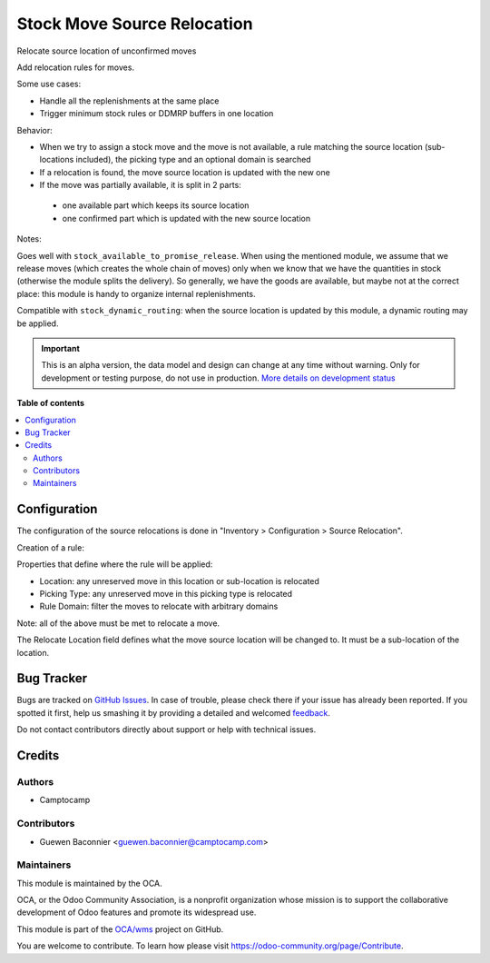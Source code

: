 ============================
Stock Move Source Relocation
============================

.. !!!!!!!!!!!!!!!!!!!!!!!!!!!!!!!!!!!!!!!!!!!!!!!!!!!!
   !! This file is generated by oca-gen-addon-readme !!
   !! changes will be overwritten.                   !!
   !!!!!!!!!!!!!!!!!!!!!!!!!!!!!!!!!!!!!!!!!!!!!!!!!!!!

.. |badge1| image:: https://img.shields.io/badge/maturity-Alpha-red.png
    :target: https://odoo-community.org/page/development-status
    :alt: Alpha
.. |badge2| image:: https://img.shields.io/badge/licence-AGPL--3-blue.png
    :target: http://www.gnu.org/licenses/agpl-3.0-standalone.html
    :alt: License: AGPL-3
.. |badge3| image:: https://img.shields.io/badge/github-OCA%2Fwms-lightgray.png?logo=github
    :target: https://github.com/OCA/wms/tree/13.0/stock_move_source_relocate
    :alt: OCA/wms
.. |badge4| image:: https://img.shields.io/badge/weblate-Translate%20me-F47D42.png
    :target: https://translation.odoo-community.org/projects/wms-13-0/wms-13-0-stock_move_source_relocate
    :alt: Translate me on Weblate
.. |badge5| image:: https://img.shields.io/badge/runbot-Try%20me-875A7B.png
    :target: https://runbot.odoo-community.org/runbot/285/13.0
    :alt: Try me on Runbot

|badge1| |badge2| |badge3| |badge4| |badge5| 

Relocate source location of unconfirmed moves

Add relocation rules for moves.

Some use cases:

* Handle all the replenishments at the same place
* Trigger minimum stock rules or DDMRP buffers in one location

Behavior:

* When we try to assign a stock move and the move is not available, a rule
  matching the source location (sub-locations included), the picking type and an
  optional domain is searched
* If a relocation is found, the move source location is updated with the new one
* If the move was partially available, it is split in 2 parts:

 * one available part which keeps its source location
 * one confirmed part which is updated with the new source location

Notes:

Goes well with ``stock_available_to_promise_release``.
When using the mentioned module, we assume that we release moves (which
creates the whole chain of moves) only when we know that we have the
quantities in stock (otherwise the module splits the delivery). So generally,
we have the goods are available, but maybe not at the correct place: this
module is handy to organize internal replenishments.

Compatible with ``stock_dynamic_routing``: when the source location is updated
by this module, a dynamic routing may be applied.

.. IMPORTANT::
   This is an alpha version, the data model and design can change at any time without warning.
   Only for development or testing purpose, do not use in production.
   `More details on development status <https://odoo-community.org/page/development-status>`_

**Table of contents**

.. contents::
   :local:

Configuration
=============

The configuration of the source relocations is done in "Inventory > Configuration > Source Relocation".

Creation of a rule:

Properties that define where the rule will be applied:

* Location: any unreserved move in this location or sub-location is relocated
* Picking Type: any unreserved move in this picking type is relocated
* Rule Domain: filter the moves to relocate with arbitrary domains

Note: all of the above must be met to relocate a move.

The Relocate Location field defines what the move source location will be changed to. It must be a sub-location of the location.

Bug Tracker
===========

Bugs are tracked on `GitHub Issues <https://github.com/OCA/wms/issues>`_.
In case of trouble, please check there if your issue has already been reported.
If you spotted it first, help us smashing it by providing a detailed and welcomed
`feedback <https://github.com/OCA/wms/issues/new?body=module:%20stock_move_source_relocate%0Aversion:%2013.0%0A%0A**Steps%20to%20reproduce**%0A-%20...%0A%0A**Current%20behavior**%0A%0A**Expected%20behavior**>`_.

Do not contact contributors directly about support or help with technical issues.

Credits
=======

Authors
~~~~~~~

* Camptocamp

Contributors
~~~~~~~~~~~~

* Guewen Baconnier <guewen.baconnier@camptocamp.com>

Maintainers
~~~~~~~~~~~

This module is maintained by the OCA.

.. image:: https://odoo-community.org/logo.png
   :alt: Odoo Community Association
   :target: https://odoo-community.org

OCA, or the Odoo Community Association, is a nonprofit organization whose
mission is to support the collaborative development of Odoo features and
promote its widespread use.

This module is part of the `OCA/wms <https://github.com/OCA/wms/tree/13.0/stock_move_source_relocate>`_ project on GitHub.

You are welcome to contribute. To learn how please visit https://odoo-community.org/page/Contribute.
